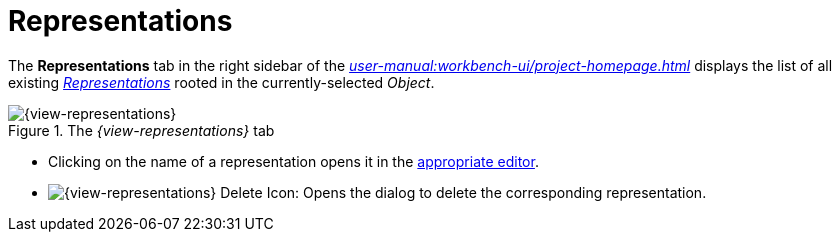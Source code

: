 = Representations

The *Representations* tab in the right sidebar of the _xref:user-manual:workbench-ui/project-homepage.adoc[]_ displays the list of all existing _xref:user-manual:core-concepts.adoc#_representations[Representations]_ rooted in the currently-selected _Object_.

.The _{view-representations}_ tab
image::Representations.png["{view-representations}"]

* Clicking on the name of a representation opens it in the xref:user-manual:studio-runtime/representation-editors.adoc[appropriate editor].
* image:Representations_Delete.png["{view-representations} Delete Icon"]: Opens the dialog to delete the corresponding representation.